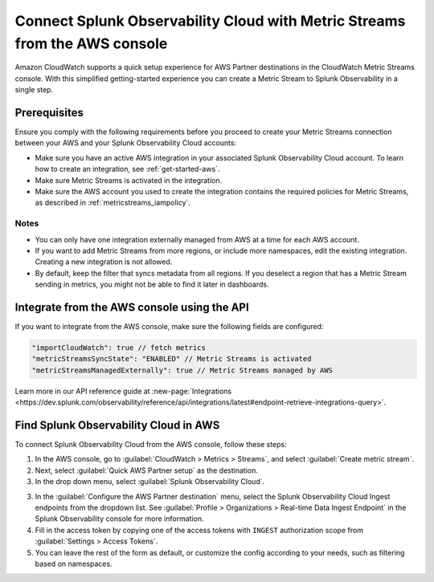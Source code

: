 .. _aws-console-ms:

***********************************************************************************
Connect Splunk Observability Cloud with Metric Streams from the AWS console
***********************************************************************************

.. meta::
  :description: Connect to AWS from the AWS console using Metric Streams

Amazon CloudWatch supports a quick setup experience for AWS Partner destinations in the CloudWatch Metric Streams console. With this simplified getting-started experience you can create a Metric Stream to Splunk Observability in a single step.

Prerequisites
======================================================

Ensure you comply with the following requirements before you proceed to create your Metric Streams connection between your AWS and your Splunk Observability Cloud accounts:

* Make sure you have an active AWS integration in your associated Splunk Observability Cloud account. To learn how to create an integration, see :ref:`get-started-aws`. 
* Make sure Metric Streams is activated in the integration.
* Make sure the AWS account you used to create the integration contains the required policies for Metric Streams, as described in :ref:`metricstreams_iampolicy`. 

Notes
--------------------------------------------------

* You can only have one integration externally managed from AWS at a time for each AWS account.
* If you want to add Metric Streams from more regions, or include more namespaces, edit the existing integration. Creating a new integration is not allowed.
* By default, keep the filter that syncs metadata from all regions. If you deselect a region that has a Metric Stream sending in metrics, you might not be able to find it later in dashboards.

Integrate from the AWS console using the API 
======================================================

If you want to integrate from the AWS console, make sure the following fields are configured:

.. code-block:: yaml

  "importCloudWatch": true // fetch metrics
  "metricStreamsSyncState": "ENABLED" // Metric Streams is activated
  "metricStreamsManagedExternally": true // Metric Streams managed by AWS

Learn more in our API reference guide at :new-page:`Integrations <https://dev.splunk.com/observability/reference/api/integrations/latest#endpoint-retrieve-integrations-query>`.

Find Splunk Observability Cloud in AWS
======================================================

To connect Splunk Observability Cloud from the AWS console, follow these steps:

1. In the AWS console, go to :guilabel:`CloudWatch > Metrics > Streams`, and select :guilabel:`Create metric stream`.

2. Next, select :guilabel:`Quick AWS Partner setup` as the destination.

3. In the drop down menu, select :guilabel:`Splunk Observability Cloud`.

.. image:: /_images/gdi/aws-console-splunk.png
  :width: 55%

3. In the :guilabel:`Configure the AWS Partner destination` menu, select the Splunk Observability Cloud Ingest endpoints from the dropdown list. See :guilabel:`Profile > Organizations > Real-time Data Ingest Endpoint` in the Splunk Observability console for more information. 

4. Fill in the access token by copying one of the access tokens with ``INGEST`` authorization scope from :guilabel:`Settings > Access Tokens`.

5. You can leave the rest of the form as default, or customize the config according to your needs, such as filtering based on namespaces.
